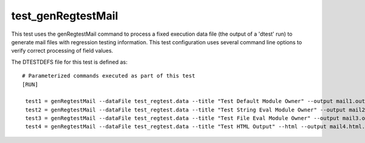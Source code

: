 .. index::
   single: Mail Generation Regtest
   single: Regtest; Mail Generation


test_genRegtestMail
====================

This test uses the genRegtestMail command to process a fixed execution data file
(the output of a 'dtest' run) to generate mail files with regression testing information.
This test configuration uses several command line options to verify correct processing of
field values.

The DTESTDEFS file for this test is defined as:

::

  # Parameterized commands executed as part of this test
  [RUN]

   test1 = genRegtestMail --dataFile test_regtest.data --title "Test Default Module Owner" --output mail1.out
   test2 = genRegtestMail --dataFile test_regtest.data --title "Test String Eval Module Owner" --output mail2.out --moduleOwner="{'Dtest' : 'George'}"
   test3 = genRegtestMail --dataFile test_regtest.data --title "Test File Eval Module Owner" --output mail3.out --moduleOwner='mod_own.py'
   test4 = genRegtestMail --dataFile test_regtest.data --title "Test HTML Output" --html --output mail4.html.out --moduleOwner="{'Dtest' : 'John'}"
